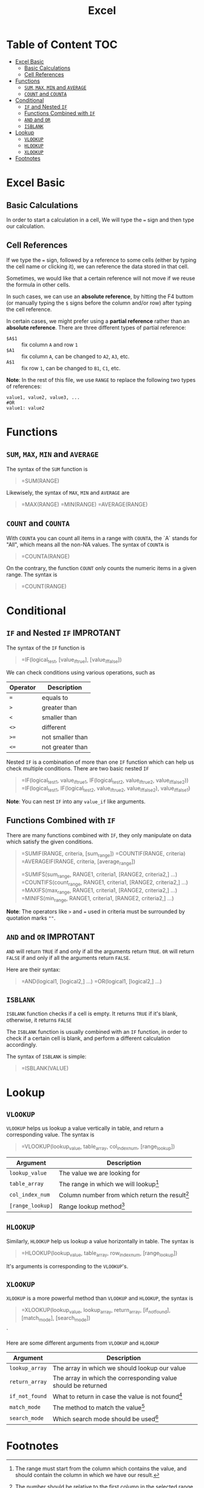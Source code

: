 #+title: Excel
#+startup: show2levels

* Table of Content :TOC:
- [[#excel-basic][Excel Basic]]
  - [[#basic-calculations][Basic Calculations]]
  - [[#cell-references][Cell References]]
- [[#functions][Functions]]
  - [[#sum-max-min-and-average][~SUM~, ~MAX~, ~MIN~ and ~AVERAGE~]]
  - [[#count-and-counta][~COUNT~ and ~COUNTA~]]
- [[#conditional][Conditional]]
  - [[#if-and-nested-if][~IF~ and Nested ~IF~]]
  - [[#functions-combined-with-if][Functions Combined with ~IF~]]
  - [[#and-and-or][~AND~ and ~OR~]]
  - [[#isblank][~ISBLANK~]]
- [[#lookup][Lookup]]
  - [[#vlookup][~VLOOKUP~]]
  - [[#hlookup][~HLOOKUP~]]
  - [[#xlookup][~XLOOKUP~]]
- [[#footnotes][Footnotes]]

* Excel Basic
** Basic Calculations
In order to start a calculation in a cell, We will type the ~=~ sign and
then type our calculation.

** Cell References
If we type the ~=~ sign, followed by a reference to some cells (either by
typing the cell name or clicking it), we can reference the data stored in
that cell.

Sometimes, we would like that a certain reference will not move if we reuse
the formula in other cells.

In such cases, we can use an *absolute reference*, by hitting the F4 buttom
(or manually typing the ~$~ signs before the column and/or row) after typing
the cell reference.

In certain cases, we might prefer using a *partial reference* rather than an
*absolute reference*. There are three different types of partial reference:

- ~$A$1~ :: fix column ~A~ and row ~1~
- ~$A1~ :: fix column ~A~, can be changed to ~A2~, ~A3~, etc.
- ~A$1~ :: fix row ~1~, can be changed to ~B1~, ~C1~, etc.

*Note*: In the rest of this file, we use ~RANGE~ to replace the following two types of references:

#+begin_example
value1, value2, value3, ...
#OR
value1: value2
#+end_example

* Functions
** ~SUM~, ~MAX~, ~MIN~ and ~AVERAGE~
The syntax of the ~SUM~ function is

#+begin_quote
=SUM(RANGE)
#+end_quote

Likewisely, the syntax of ~MAX~, ~MIN~ and ~AVERAGE~ are

#+begin_quote
=MAX(RANGE)
=MIN(RANGE)
=AVERAGE(RANGE)
#+end_quote

** ~COUNT~ and ~COUNTA~
With ~COUNTA~ you can count all items in a range with ~COUNTA~, the `A` stands
for "All", which means all the non-NA values. The syntax of ~COUNTA~ is

#+begin_quote
=COUNTA(RANGE)
#+end_quote

On the contrary, the function ~COUNT~ only counts the numeric items in a given
range. The syntax is

#+begin_quote
=COUNT(RANGE)
#+end_quote

* Conditional
** ~IF~ and Nested ~IF~ :IMPROTANT:
The syntax of the ~IF~ function is

#+begin_quote
=IF(logical_test, [value_if_true], [value_if_false])
#+end_quote

We can check conditions using various operations, such as

| Operator | Description      |
|----------+------------------|
| ~=~      | equals to        |
| ~>~      | greater than     |
| ~<~      | smaller than     |
| ~<>~     | different        |
| ~>=~     | not smaller than |
| ~<=~     | not greater than |

Nested ~IF~ is a combination of more than one ~IF~ function which can help
us check multiple conditions. There are two basic nested ~IF~

#+begin_quote
=IF(logical_test1, value_if_true1, IF(logical_test2, value_if_true2, value_if_false_2))
=IF(logical_test1, IF(logical_test2, value_if_true2, value_if_false_2), value_if_false_1)
#+end_quote

*Note*: You can nest ~IF~ into any ~value_if~ like arguments.

** Functions Combined with ~IF~
There are many functions combined with ~IF~, they only manipulate on data
which satisfy the given conditions.

#+begin_quote
=SUMIF(RANGE, criteria, [sum_range])
=COUNTIF(RANGE, criteria)
=AVERAGEIF(RANGE, criteria, [average_range])

=SUMIFS(sum_range, RANGE1, criteria1, [RANGE2, criteria2,] ...)
=COUNTIFS(count_range, RANGE1, criteria1, [RANGE2, criteria2,] ...)
=MAXIFS(max_range, RANGE1, criteria1, [RANGE2, criteria2,] ...)
=MINIFS(min_range, RANGE1, criteria1, [RANGE2, criteria2,] ...)
#+end_quote

*Note*: The operators like ~>~ and ~=~ used in criteria must be surrounded
by quotation marks ~""~.

** ~AND~ and ~OR~ :IMPROTANT:
~AND~ will return ~TRUE~ if and only if all the arguments return ~TRUE~.
~OR~ will return ~FALSE~ if and only if all the arguments return ~FALSE~.

Here are their syntax:

#+begin_quote
=AND(logical1, [logical2,] ...)
=OR(logical1, [logical2,] ...)
#+end_quote

** ~ISBLANK~
~ISBLANK~ function checks if a cell is empty. It returns ~TRUE~ if it's
blank, otherwise, it returns ~FALSE~

The ~ISBLANK~ function is usually combined with an ~IF~ function, in order
to check if a certain cell is blank, and perform a different calculation
accordingly.

The syntax of ~ISBLANK~ is simple:
#+begin_quote
=ISBLANK(VALUE)
#+end_quote

* Lookup
** ~VLOOKUP~
~VLOOKUP~ helps us lookup a value vertically in table, and return a
corresponding value. The syntax is

#+begin_quote
=VLOOKUP(lookup_value, table_array, col_index_num, [range_lookup])
#+end_quote
| Argument         | Description                                      |
|------------------+--------------------------------------------------|
| ~lookup_value~   | The value we are looking for                     |
| ~table_array~    | The range in which we will lookup[fn:1]          |
| ~col_index_num~  | Column number from which return the result[fn:2] |
| ~[range_lookup]~ | Range lookup method[fn:3]                        |

** ~HLOOKUP~
Similarly, ~HLOOKUP~ help us lookup a value horizontally in table. The syntax
is

#+begin_quote
=HLOOKUP(lookup_value, table_array, row_index_num, [range_lookup])
#+end_quote

It's arguments is corresponding to the ~VLOOKUP~'s.

** ~XLOOKUP~
~XLOOKUP~ is a more powerful method than ~VLOOKUP~ and ~HLOOKUP~, the syntax
is

#+begin_quote
=XLOOKUP(lookup_value, lookup_array, return_array, [if_not_found], [match_mode], [search_mode])
#+end_quote`

Here are some different arguments from ~VLOOKUP~ and ~HLOOKUP~

| Argument       | Description                                                   |
|----------------+---------------------------------------------------------------|
| ~lookup_array~ | The array in which we should lookup our value                 |
| ~return_array~ | The array in which the corresponding value should be returned |
| ~if_not_found~ | What to return in case the value is not found[fn:4]           |
| ~match_mode~   | The method to match the value[fn:5]                           |
| ~search_mode~  | Which search mode should be used[fn:6]                        |

* Footnotes

[fn:1] The range must start from the column which contains the value, and should
contain the column in which we have our result.

[fn:2] The number should be relative to the first column in the selected range
in ~table_array~.

[fn:3] ~0~ or ~FALSE~ is the default method, i.e. *exact match*, we use this method on most
cases. On the contrary, ~1~ or ~TRUE~ stand for "Approximate match".

[fn:4] This value can be a ~constant~, ~cell reference~ or even ~function~

[fn:5] ~0~: Exact match (default);
~-1~: return the next smallest item;
~1~: return the next greatest item;
~2~: Wildcard match.

[fn:6] ~1~: Search the array from first to last (default);
~-1~: Search from last to first;
~2~: Binary search in ascending order;
~-2~ Binary search in decending order.

